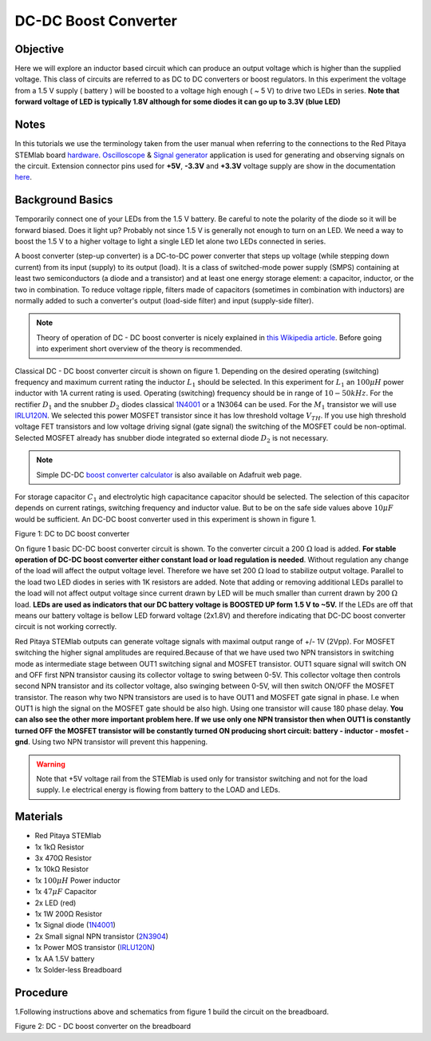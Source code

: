 DC-DC Boost Converter
#########################

Objective
__________

Here we will explore an inductor based circuit which can produce an output voltage which is higher than the supplied voltage. This class of circuits are referred to as DC to DC converters or boost regulators. In this experiment the voltage from a 1.5 V supply ( battery ) will be boosted to a voltage high enough ( ~ 5 V) to drive two LEDs in series. **Note that forward voltage of LED is typically 1.8V although for some diodes it can go up to 3.3V (blue LED)**

Notes
_____

.. _hardware: http://redpitaya.readthedocs.io/en/latest/doc/developerGuide/125-10/top.html
.. _Oscilloscope: http://redpitaya.readthedocs.io/en/latest/doc/appsFeatures/apps-featured/oscSigGen/osc.html
.. _Signal: http://redpitaya.readthedocs.io/en/latest/doc/appsFeatures/apps-featured/oscSigGen/osc.html
.. _generator: http://redpitaya.readthedocs.io/en/latest/doc/appsFeatures/apps-featured/oscSigGen/osc.html
.. _here: http://redpitaya.readthedocs.io/en/latest/doc/developerGuide/125-14/extent.html#extension-connector-e2
.. _this Wikipedia article: https://en.wikipedia.org/wiki/Boost_converter
.. _IRLU120N: http://www.infineon.com/dgdl/irlr120n.pdf?fileId=5546d462533600a4015356695f642663
.. _1N4001: http://www.vishay.com/docs/88503/1n4001.pdf
.. _boost converter calculator: https://learn.adafruit.com/diy-boost-calc/the-calculator
.. _2N3904: https://www.sparkfun.com/datasheets/Components/2N3904.pdf

In this tutorials we use the terminology taken from the user manual when referring to the connections to the Red Pitaya STEMlab board hardware_.
Oscilloscope_ & Signal_ generator_ application is used for generating and observing signals on the circuit.
Extension connector pins used for **+5V**, **-3.3V** and **+3.3V** voltage supply are show in the documentation here_. 

Background Basics
__________________

Temporarily connect one of your LEDs from the 1.5 V battery. Be careful to note the polarity of the diode so it will be forward biased. Does it light up? Probably not since 1.5 V is generally not enough to turn on an LED. We need a way to boost the 1.5 V to a higher voltage to light a single LED let alone two LEDs connected in series. 

A boost converter (step-up converter) is a DC-to-DC power converter that steps up voltage (while stepping down current) from its input (supply) to its output (load). It is a class of switched-mode power supply (SMPS) containing at least two semiconductors (a diode and a transistor) and at least one energy storage element: a capacitor, inductor, or the two in combination. To reduce voltage ripple, filters made of capacitors (sometimes in combination with inductors) are normally added to such a converter's output (load-side filter) and input (supply-side filter).

.. note::     
    Theory of operation of DC - DC boost converter is nicely explained in `this Wikipedia article`_. Before going into experiment short overview of the theory is recommended.

Classical DC - DC boost converter circuit is shown on figure 1. Depending on the desired operating (switching) frequency and maximum current rating the inductor 
:math:`L_1` should be selected. In this experiment for :math:`L_1` an :math:`100 \mu H` power inductor with 1A current rating is used. Operating (switching) frequency should be in range of :math:`10 - 50  kHz`. For the rectifier :math:`D_1` and the snubber :math:`D_2` diodes classical 1N4001_ or a 1N3064 can be used. 
For the :math:`M_1` transistor we will use IRLU120N_. We selected this power MOSFET transistor since it has low threshold voltage :math:`V_{TH}`. If you use high threshold voltage FET transistors and low voltage driving  signal  (gate signal) the switching of the MOSFET could be non-optimal. Selected MOSFET already has snubber diode integrated so external diode :math:`D_2` is not necessary.  

.. note::

    Simple DC-DC `boost converter calculator`_  is also available on Adafruit web page.

For storage capacitor :math:`C_1` and electrolytic high capacitance capacitor should be selected. The selection of this capacitor depends on current ratings, switching frequency and inductor value. But to be on the safe side values above :math:`10 \mu F` would be sufficient.
An DC-DC boost converter used in this experiment is shown in figure 1.


.. image:: img/Activity_28_Figure_1.png

Figure 1: DC to DC boost converter 

On figure 1 basic DC-DC boost converter circuit is shown. To the converter circuit a 200 :math:`\Omega` load is added. **For stable operation of DC-DC boost converter either constant load or load regulation is needed**. Without regulation any change of the load will affect the output voltage level. Therefore we have set 200 :math:`\Omega` load to stabilize output voltage. Parallel to the load two LED diodes in series with 1K resistors are added. Note that adding or removing additional LEDs parallel to the load will not affect output voltage since current drawn by LED will be much smaller than current drawn by 200 :math:`\Omega` load.
**LEDs are used as indicators that our DC battery voltage is BOOSTED UP form 1.5 V to ~5V.** If the LEDs are off that means our battery voltage is bellow LED forward voltage (2x1.8V) and therefore indicating that DC-DC boost converter circuit is not working correctly. 

Red Pitaya STEMlab outputs can generate voltage signals with maximal output range of +/- 1V (2Vpp). For MOSFET switching the higher signal amplitudes are required.Because of that we have used two NPN transistors in switching mode as intermediate stage between OUT1 switching signal and MOSFET transistor. OUT1 square signal will switch ON and OFF first NPN transistor causing its collector voltage to swing between 0-5V. This collector voltage then controls second NPN transistor and its collector voltage, also swinging between 0-5V, will then switch ON/OFF the MOSFET transistor.  
The reason why two NPN transistors are used is to have OUT1 and MOSFET gate signal in phase. I.e when OUT1 is high the signal on the MOSFET gate should be also high. Using one transistor will cause 180 phase delay.  **You can also see the other more important problem here. If we use only one NPN transistor then when OUT1 is constantly turned OFF the MOSFET transistor will be constantly turned ON producing short circuit: battery - inductor - mosfet - gnd**. Using two NPN transistor will prevent this happening. 

.. warning::
    Note that +5V voltage rail from the STEMlab is used only for transistor switching and not for the load supply. I.e electrical energy is flowing from battery to the LOAD and LEDs.  

Materials
__________

- Red Pitaya STEMlab 
- 1x 1kΩ Resistor
- 3x 470Ω Resistor
- 1x 10kΩ Resistor
- 1x :math:`100 \mu H` Power inductor 
- 1x :math:`47 \mu F` Capacitor 
- 2x LED (red)
- 1x 1W 200Ω Resistor 
- 1x Signal diode (1N4001_)
- 2x Small signal NPN transistor (2N3904_)
- 1x Power MOS transistor (IRLU120N_)
- 1x AA 1.5V battery
- 1x Solder-less Breadboard

Procedure
_____________

1.Following instructions above and schematics from figure 1 build the circuit on the breadboard.


.. image:: img/Activity_28_Figure_2.png

Figure 2: DC - DC boost converter on the breadboard

